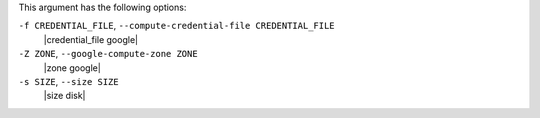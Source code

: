 .. The contents of this file are included in multiple topics.
.. This file describes a command or a sub-command for Knife.
.. This file should not be changed in a way that hinders its ability to appear in multiple documentation sets.


This argument has the following options:

``-f CREDENTIAL_FILE``, ``--compute-credential-file CREDENTIAL_FILE``
   |credential_file google|

``-Z ZONE``, ``--google-compute-zone ZONE``
   |zone google|

``-s SIZE``, ``--size SIZE``
   |size disk|

